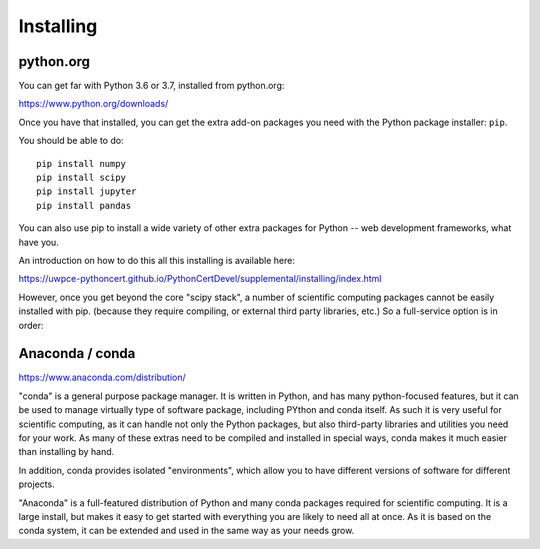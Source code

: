 .. _installing:


Installing
==========

python.org
----------

You can get far with Python 3.6 or 3.7, installed from python.org:

https://www.python.org/downloads/

Once you have that installed, you can get the extra add-on packages you need with the Python package installer: ``pip``.

You should be able to do::

    pip install numpy
    pip install scipy
    pip install jupyter
    pip install pandas

You can also use pip to install a wide variety of other extra packages for Python -- web development frameworks, what have you.

An introduction on how to do this all this installing is available here:

https://uwpce-pythoncert.github.io/PythonCertDevel/supplemental/installing/index.html

However, once you get beyond the core "scipy stack", a number of scientific computing packages cannot be easily installed with pip. (because they require compiling, or external third party libraries, etc.) So a full-service option is in order:


Anaconda / conda
----------------

https://www.anaconda.com/distribution/

"conda" is a general purpose package manager. It is written in Python, and has many python-focused features, but it can be used to manage virtually type of software package, including PYthon and conda itself. As such it is very useful for scientific computing, as it can handle not only the Python packages, but also third-party libraries and utilities you need for your work. As many of these extras need to be compiled and installed in special ways, conda makes it much easier than installing by hand.

In addition, conda provides isolated "environments", which allow you to have different versions of software for different projects.

"Anaconda" is a full-featured distribution of Python and many conda packages required for scientific computing. It is a large install, but makes it easy to get started with everything you are likely to need all at once. As it is based on the conda system, it can be extended and used in the same way as your needs grow.












